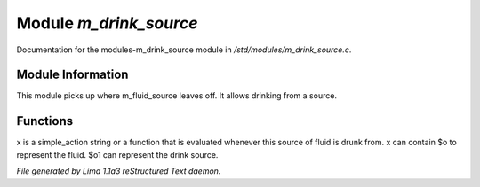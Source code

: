 Module *m_drink_source*
************************

Documentation for the modules-m_drink_source module in */std/modules/m_drink_source.c*.

Module Information
==================

This module picks up where m_fluid_source
leaves off.  It allows drinking from a source.

Functions
=========
.. c:function:: void set_drink_action(mixed x)

x is a simple_action string or
a function that is evaluated whenever
this source of fluid is drunk from.
x can contain $o to represent the fluid.
$o1 can represent the drink source.



*File generated by Lima 1.1a3 reStructured Text daemon.*
